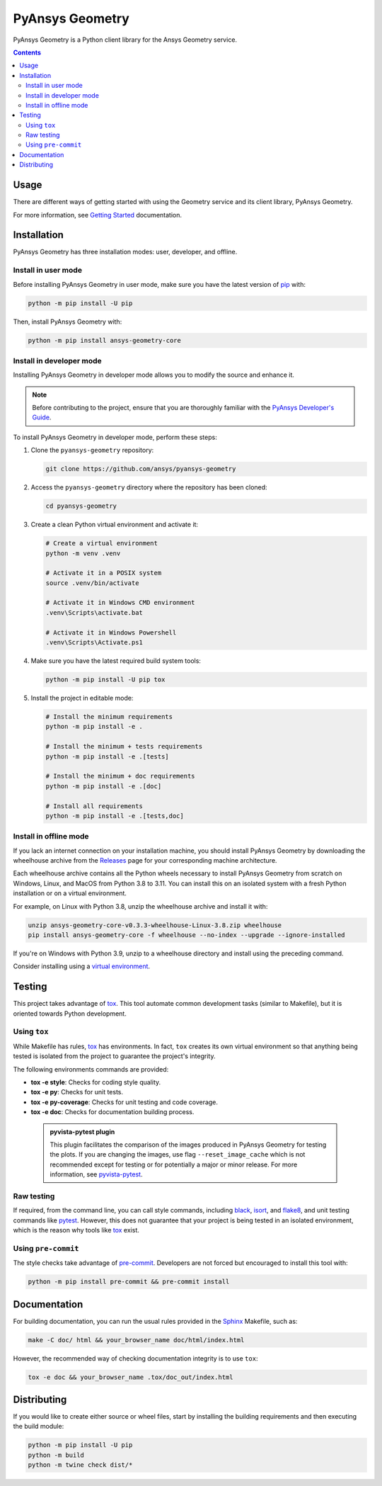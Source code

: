 PyAnsys Geometry
================
|pyansys| |python| |pypi| |GH-CI| |codecov| |MIT| |black| |pre-commit|

.. |pyansys| image:: https://img.shields.io/badge/Py-Ansys-ffc107.svg?logo=data:image/png;base64,iVBORw0KGgoAAAANSUhEUgAAABAAAAAQCAIAAACQkWg2AAABDklEQVQ4jWNgoDfg5mD8vE7q/3bpVyskbW0sMRUwofHD7Dh5OBkZGBgW7/3W2tZpa2tLQEOyOzeEsfumlK2tbVpaGj4N6jIs1lpsDAwMJ278sveMY2BgCA0NFRISwqkhyQ1q/Nyd3zg4OBgYGNjZ2ePi4rB5loGBhZnhxTLJ/9ulv26Q4uVk1NXV/f///////69du4Zdg78lx//t0v+3S88rFISInD59GqIH2esIJ8G9O2/XVwhjzpw5EAam1xkkBJn/bJX+v1365hxxuCAfH9+3b9/+////48cPuNehNsS7cDEzMTAwMMzb+Q2u4dOnT2vWrMHu9ZtzxP9vl/69RVpCkBlZ3N7enoDXBwEAAA+YYitOilMVAAAAAElFTkSuQmCC
   :target: https://docs.pyansys.com/
   :alt: PyAnsys

.. |python| image:: https://img.shields.io/pypi/pyversions/ansys-geometry-core?logo=pypi
   :target: https://pypi.org/project/ansys-geometry-core/
   :alt: Python

.. |pypi| image:: https://img.shields.io/pypi/v/ansys-geometry-core.svg?logo=python&logoColor=white
   :target: https://pypi.org/project/ansys-geometry-core
   :alt: PyPI

.. |codecov| image:: https://codecov.io/gh/ansys/pyansys-geometry/graph/badge.svg?token=UZIC7XT5WE
   :target: https://codecov.io/gh/ansys/pyansys-geometry
   :alt: Codecov

.. |GH-CI| image:: https://github.com/ansys/pyansys-geometry/actions/workflows/ci_cd.yml/badge.svg
   :target: https://github.com/ansys/pyansys-geometry/actions/workflows/ci_cd.yml
   :alt: GH-CI

.. |MIT| image:: https://img.shields.io/badge/License-MIT-yellow.svg
   :target: https://opensource.org/licenses/MIT
   :alt: MIT

.. |black| image:: https://img.shields.io/badge/code%20style-black-000000.svg?style=flat
   :target: https://github.com/psf/black
   :alt: Black

.. |pre-commit| image:: https://results.pre-commit.ci/badge/github/ansys/pyansys-geometry/main.svg
   :target: https://results.pre-commit.ci/latest/github/ansys/pyansys-geometry/main
   :alt: pre-commit.ci

PyAnsys Geometry is a Python client library for the Ansys Geometry service.

.. contents::

Usage
-----

There are different ways of getting started with using the Geometry service and its client library, PyAnsys Geometry.

For more information, see
`Getting Started <https://geometry.docs.pyansys.com/version/stable/getting_started/index.html>`_ documentation.

Installation
------------

PyAnsys Geometry has three installation modes: user, developer, and offline.

Install in user mode
^^^^^^^^^^^^^^^^^^^^

Before installing PyAnsys Geometry in user mode, make sure you have the latest version of
`pip`_ with:

.. code:: bash

   python -m pip install -U pip

Then, install PyAnsys Geometry with:

.. code:: bash

   python -m pip install ansys-geometry-core


Install in developer mode
^^^^^^^^^^^^^^^^^^^^^^^^^

Installing PyAnsys Geometry in developer mode allows
you to modify the source and enhance it.

.. note::

    Before contributing to the project, ensure that you are thoroughly familiar
    with the `PyAnsys Developer's Guide`_.

To install PyAnsys Geometry in developer mode, perform these steps:

#. Clone the ``pyansys-geometry`` repository:

   .. code:: bash

      git clone https://github.com/ansys/pyansys-geometry

#. Access the ``pyansys-geometry`` directory where the repository has been cloned:

   .. code:: bash

      cd pyansys-geometry

#. Create a clean Python virtual environment and activate it:

   .. code:: bash

      # Create a virtual environment
      python -m venv .venv

      # Activate it in a POSIX system
      source .venv/bin/activate

      # Activate it in Windows CMD environment
      .venv\Scripts\activate.bat

      # Activate it in Windows Powershell
      .venv\Scripts\Activate.ps1

#. Make sure you have the latest required build system tools:

   .. code:: bash

      python -m pip install -U pip tox

#. Install the project in editable mode:

   .. code:: bash

      # Install the minimum requirements
      python -m pip install -e .

      # Install the minimum + tests requirements
      python -m pip install -e .[tests]

      # Install the minimum + doc requirements
      python -m pip install -e .[doc]

      # Install all requirements
      python -m pip install -e .[tests,doc]

Install in offline mode
^^^^^^^^^^^^^^^^^^^^^^^

If you lack an internet connection on your installation machine, you should install PyAnsys Geometry
by downloading the wheelhouse archive from the `Releases <https://github.com/ansys/pyansys-geometry/releases>`_
page for your corresponding machine architecture.

Each wheelhouse archive contains all the Python wheels necessary to install PyAnsys Geometry from scratch on Windows,
Linux, and MacOS from Python 3.8 to 3.11. You can install this on an isolated system with a fresh Python
installation or on a virtual environment.

For example, on Linux with Python 3.8, unzip the wheelhouse archive and install it with:

.. code:: bash

    unzip ansys-geometry-core-v0.3.3-wheelhouse-Linux-3.8.zip wheelhouse
    pip install ansys-geometry-core -f wheelhouse --no-index --upgrade --ignore-installed

If you're on Windows with Python 3.9, unzip to a wheelhouse directory and install using the preceding command.

Consider installing using a `virtual environment <https://docs.python.org/3/library/venv.html>`_.

Testing
-------

This project takes advantage of `tox`_. This tool automate common
development tasks (similar to Makefile), but it is oriented towards Python
development.

Using ``tox``
^^^^^^^^^^^^^

While Makefile has rules, `tox`_ has environments. In fact, ``tox`` creates its
own virtual environment so that anything being tested is isolated from the project
to guarantee the project's integrity.

The following environments commands are provided:

- **tox -e style**: Checks for coding style quality.
- **tox -e py**: Checks for unit tests.
- **tox -e py-coverage**: Checks for unit testing and code coverage.
- **tox -e doc**: Checks for documentation building process.

 .. admonition:: pyvista-pytest plugin

   This plugin facilitates the comparison of the images produced in PyAnsys Geometry for testing the plots.
   If you are changing the images, use flag ``--reset_image_cache`` which is not recommended except
   for testing or for potentially a major or minor release. For more information, see `pyvista-pytest`_.

Raw testing
^^^^^^^^^^^

If required, from the command line, you can call style commands, including
`black`_, `isort`_, and `flake8`_, and unit testing commands like `pytest`_.
However, this does not guarantee that your project is being tested in an isolated
environment, which is the reason why tools like `tox`_ exist.


Using ``pre-commit``
^^^^^^^^^^^^^^^^^^^^

The style checks take advantage of `pre-commit`_. Developers are not forced but
encouraged to install this tool with:

.. code:: bash

    python -m pip install pre-commit && pre-commit install


Documentation
-------------

For building documentation, you can run the usual rules provided in the
`Sphinx`_ Makefile, such as:

.. code:: bash

    make -C doc/ html && your_browser_name doc/html/index.html

However, the recommended way of checking documentation integrity is to use
``tox``:

.. code:: bash

    tox -e doc && your_browser_name .tox/doc_out/index.html


Distributing
------------

If you would like to create either source or wheel files, start by installing
the building requirements and then executing the build module:

.. code:: bash

    python -m pip install -U pip
    python -m build
    python -m twine check dist/*


.. LINKS AND REFERENCES
.. _black: https://github.com/psf/black
.. _flake8: https://flake8.pycqa.org/en/latest/
.. _isort: https://github.com/PyCQA/isort
.. _pip: https://pypi.org/project/pip/
.. _pre-commit: https://pre-commit.com/
.. _PyAnsys Developer's Guide: https://dev.docs.pyansys.com/
.. _pytest: https://docs.pytest.org/en/stable/
.. _Sphinx: https://www.sphinx-doc.org/en/master/
.. _tox: https://tox.wiki/
.. _pyvista-pytest: https://github.com/pyvista/pytest-pyvista

